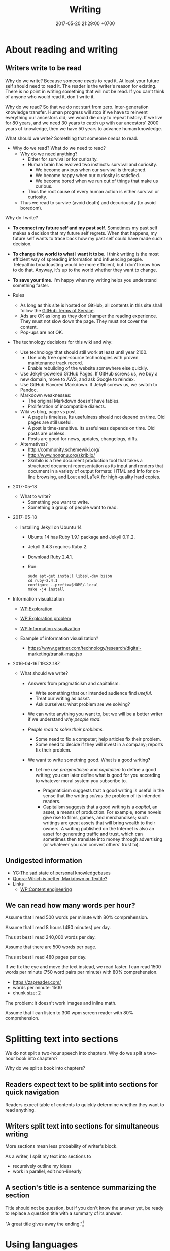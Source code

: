 #+TITLE: Writing
#+DATE: 2017-05-20 21:29:00 +0700
#+PERMALINK: /writing.html
#+OPTIONS: ^:nil toc:1
* About reading and writing
#+TOC: headlines 1 local
** Writers write to be read
Why do we write?
Because someone /needs/ to read it.
At least your future self should need to read it.
The reader is the writer's reason for existing.
There is no point in writing something that will not be read.
If you can't think of anyone who would read it, don't write it.

Why do we read?
So that we do not start from zero.
Inter-generation knowledge transfer.
Human progress will stop if we have to reinvent everything our ancestors did; we would die only to repeat history.
If we live for 80 years, and we need 30 years to catch up with our ancestors' 2000 years of knowledge, then we have 50 years to advance human knowledge.

What should we write?
Something that someone /needs/ to read.

- Why do we read?
  What do we need to read?
  - Why do we need anything?
    - Either for survival or for curiosity.
    - Human brain has evolved two instincts: survival and curiosity.
      - We become anxious when our survival is threatened.
      - We become happy when our curiosity is satisfied.
      - We become bored when we run out of things that make us curious.
    - Thus the root cause of every human action is either survival or curiosity.
  - Thus we read to survive (avoid death) and decuriousify (to avoid boredom).

Why do I write?
- *To connect my future self and my past self*.
  Sometimes my past self makes a decision that my future self regrets.
  When that happens, my future self wants to trace back
  how my past self could have made such decision.
- *To change the world to what I want it to be*.
  I think writing is the most efficient way of
  spreading information and influencing people.
  Telepathic broadcasting would be more efficient,
  but I don't know how to do that.
  Anyway, it's up to the world
  whether they want to change.
- *To save your time*.
  I'm happy when my writing helps you understand something faster.

- Rules
  - As long as this site is hosted on GitHub,
    all contents in this site shall follow the
    [[https://help.github.com/articles/github-terms-of-service/][GitHub Terms of Service]].
  - Ads are OK as long as they don't hamper the reading experience.
    They must not slow down the page.
    They must not cover the content.
  - Pop-ups are not OK.
- The technology decisions for this wiki and why:
  - Use technology that should still work at least until year 2100.
    - Use only free open-source technologies with proven maintenance track record.
    - Enable rebuilding of the website somewhere else quickly.
  - Use Jekyll-powered GitHub Pages. If GitHub screws us, we buy a new domain, move to AWS, and ask Google to reindex.
  - Use GitHub Flavored Markdown. If Jekyll screws us, we switch to Pandoc.
  - Markdown weaknesses:
    - The original Markdown doesn't have tables.
    - Proliferation of incompatible dialects.
  - Wiki vs blog, page vs post
    - A page is timeless. Its usefulness should not depend on time.
      Old pages are still useful.
    - A post is time-sensitive. Its usefulness depends on time.
      Old posts are useless.
    - Posts are good for news, updates, changelogs, diffs.
  - Alternatives?
    - http://community.schemewiki.org/
    - http://www.nongnu.org/skribilo/
    - Skribilo is a free document production tool that takes a structured document representation as its input
      and renders that document in a variety of output formats: HTML and Info for on-line browsing, and Lout and
      LaTeX for high-quality hard copies.
- 2017-05-18
  - What to write?
    - Something you want to write.
    - Something a group of people want to read.
- 2017-05-18
  - Installing Jekyll on Ubuntu 14
    - Ubuntu 14 has Ruby 1.9.1 package and Jekyll 0.11.2.
    - Jekyll 3.4.3 requires Ruby 2.
    - [[https://www.ruby-lang.org/en/downloads/][Download Ruby 2.4.1]].
    - Run:

    #+BEGIN_EXAMPLE
        sudo apt-get install libssl-dev bison
        cd ruby-2.4.1
        configure --prefix=$HOME/.local
        make -j4 install
    #+END_EXAMPLE

- Information visualization

  - [[https://en.wikipedia.org/wiki/Exploration][WP:Exploration]]
  - [[https://en.wikipedia.org/wiki/Exploration_problem][WP:Exploration problem]]
  - [[https://en.wikipedia.org/wiki/Information_visualization][WP:Information visualization]]
  - Example of information visualization?

    - https://www.gartner.com/technology/research/digital-marketing/transit-map.jsp

- 2016-04-16T19:32:18Z

  - What should we write?

    - Answers from pragmaticism and capitalism:

      - Write something that our intended audience find /useful/.
      - Treat our writing as /asset/.
      - Ask ourselves: what problem are we solving?

    - We can write anything you want to,
      but we will be a better writer
      if we understand /why people read/.
    - /People read to solve their problems./

      - Some need to fix a computer; help articles fix their problem.
      - Some need to decide if they will invest in a company; reports fix their problem.

    - We want to write something good. What is a good writing?

      - Let me use /pragmaticism/ and /capitalism/ to define a good writing;
        you can later define what is good for you
        according to whatever moral system you subscribe to.

        - Pragmaticism suggests that a good writing is useful
          in the sense that the writing /solves/ the problem of its intended readers.
        - Capitalism suggests that a good writing is
          a /capital/, an asset, a means of production.
          For example, some novels give rise to films, games, and merchandises;
          such writings are great assets that will bring wealth to their owners.
          A writing published on the Internet is also an asset for generating traffic and trust,
          which can sometimes then translate into money through advertising
          (or whatever you can convert others' trust to).
** Undigested information
- [[https://news.ycombinator.com/item?id=10739227][YC:The sad state of personal knowledgebases]]
- [[https://www.quora.com/Which-is-better-Markdown-or-Textile?share=1][Quora: Which is better, Markdown or Textile?]]
- Links
  - [[https://en.wikipedia.org/wiki/Content_Engineering][WP:Content engineering]]
** We can read how many words per hour?
Assume that I read 500 words per minute with 80% comprehension.

Assume that I read 8 hours (480 minutes) per day.

Thus at best I read 240,000 words per day.

Assume that there are 500 words per page.

Thus at best I read 480 pages per day.

If we fix the eye and move the text instead, we read faster.
I can read 1500 words per minute (750 word pairs per minute) with 80% comprehension.
- https://zapreader.com/
- words per minute: 1500
- chunk size: 2

The problem: it doesn't work images and inline math.

Assume that I can listen to 300 wpm screen reader with 80% comprehension.
* Splitting text into sections
We do not split a two-hour speech into chapters.
Why do we split a two-hour book into chapters?

Why do we split a book into chapters?
** Readers expect text to be split into sections for quick navigation
Readers expect table of contents to quickly determine whether they want to read anything.
** Writers split text into sections for simultaneous writing
More sections mean less probability of writer's block.

As a writer, I split my text into sections to
- recursively outline my ideas
- work in parallel, edit non-linearly
** A section's title is a sentence summarizing the section
Title should not be question,
but if you don't know the answer yet,
be ready to replace a question title with a summary of its answer.

"A great title gives away the ending."[fn::https://writing.stackexchange.com/questions/14516/can-section-headings-in-a-paper-be-questions]
* Using languages
#+TOC: headlines 1 local
** Parseability is necessary for understandability
"The length of a sentence isn’t what makes it hard to understand—it’s how long you have to wait for a phrase to be completed."
 [fn::https://www.businessinsider.com/why-this-sentence-is-hard-to-understand-2015-3/]
It gives the example sentence: "While Bob ate an apple was in the basket."

https://en.wikipedia.org/wiki/Garden-path_sentence
** Pluralize, when you need a gender-neutral singular third-person pronoun
<2018-11-06>
Prescription:
Pluralize things and use "they".
This is the least hassle.

<2018-11-06>
An old prescription I no longer follow:
- I use "he" as both male and gender-neutral singular third-person pronoun.
- Ambiguity resolution rules
  - If the context makes sense for both genders, then "he" is gender-neutral.

Some languages don't have this problem.
Indonesian has gender-neutral third-person pronoun "dia" and "beliau".

Why the hell does English care about the gender of the third person?
We just need one word that means "that person".

English history?
- [[https://en.wikipedia.org/wiki/Singular_they#Older_usage][WP:Singular they, older usage]]
** How to write: recursive-modification structures in writing
*** The importance of the first sentence of each paragraph
Write such that the reader can summarize your writing just by reading the first sentence of each paragraph.
*** The table of contents must tell the readers how they will benefit by reading the book.
*** If there is any conclusion, then it should be the first chapter.
*** The abstract explains how the readers will benefit by reading the article.
*** Modification hierarchy
- Adjective modifies noun.
- Predicate modifies subject.
- Support sentence modifies thesis sentence.
- Support paragraph modifies thesis paragraph.
- Subsection modifies its parent section.

Example of modification:
- Car
- Red car
- The red car is so expensive.
- The red car is so expensive.
  I could buy two houses with that.

Another example:
- Boy
- Bad boy
- He is a bad boy.
- He is a bad boy.
  However, he loves his family.
*** Paragraph structure
Every paragraph should have this form: "Thesis. Modifier 1. Modifier 2. ... Modifier N."

The first sentence of a paragraph is the paragraph's /thesis/.
The other sentences supports, clarifies, limits, or modifies the thesis.

Bad paragraph: thesis sentence at end of paragraph.
"He is a bad boy. She is a bad girl. Together they destroy this family."

Good paragraph: thesis sentence at beginning of paragraph.
"The bad boy and the bad girl together destroy this family."
** Arguing strongly
*** A strong argument has few objections.
Consider whether the reader can understand.

First, state the thesis.

Then, state the objections.
Think of as many objections as you can.
Try to refute your own thesis.

Then, state the supports.

Each objection is another argument or an axiom.

Each support is another argument or an axiom.

Write no unnecessary words.

An argument is a chain of reasons.
*** Refuting a definition
We can refute a definition by showing that it leads to undesirable consequences.
** Writing
The subject should be short.

The predicate should appear as early as possible.

Example:
- Bad: "Alice, Bob, Charlie, John, Jack, Jane, and Judy /went/ to the same class."
- Good: "These people /went/ to the same class: Alice, Bob, Charlie, John, Jack, Jane, Judy."

Example:
- Bad: "The expensive new red car that once belonged to Alice now /belongs/ to Bob."
- Good? "The car /changed hands/ from Alice to Bob."
  - I hate idioms and set phrases. They reduce uniformity, consistency, and predictability.
* Technology for academic writing for screen or web
** Writing for screen
- Design your text so that the reader can read it continuously and can resume arbitrarily.
  - A page should be finishable in one sitting (about 15 minutes perhaps?).
  - Links?
    - Links should be clumped together, not scattered.
      - Links distract. They break the continuity/immersion of the reading.
  - Design the branching points such that readers understand what to expect by following the links.
- Difference
  - No progress indicator.
    - On paper, your hand tells you how far you are from the end of the book.
    - On screen, you have no idea where you are.
  - No position indicator.
    - On paper, you can mark a page and resume reading later.
    - On screen, you can bookmark a page.
  - Navigation: linear vs tree
    - On paper, navigation is mostly linear: you go to the next page.
      Occasionally you jump to the table of contents.
      - On screen, navigation is tree.
        - Following links depth-first risks forgetting the original context.
        - Following links breadth-first risks browser tab count explosion.
- Which feels better: flip pages of paper, or navigate several hyperlinks?
** TOC (table of contents), page numbers, word counts, and reading time estimation
I can estimate the time required to read a printed book:
I look at its TOC and page numbers.

I can't estimate the time required to read a Web book:
There are no page numbers.

To go to a section:
- Print readers use a /page number/.
- Web readers use a /link/.

To estimate how much time is required to read a section:
- Print readers use /how many pages/ that section takes.
- Web readers use /number of words/ in that section.

Thus, in Web book TOC entries, we should substitute page number with word count.

** Best font families and sizes for portability and readability
I use Noto font families for my web books.

I need serif fonts and monospaced fonts that mix.

<2019-03-24>
I used to use the DejaVu families because they have compatible x-heights and they were pre-installed on Ubuntu 14.04.
But Noto is installed by default on Android, and I have moved to Debian 9.

Times New Roman, Arial, and Courier New don't mix: They have painfully different x-heights.

DejaVu and Noto families may only be widely available on libre software platforms.
I don't know the situation on Windows and Mac.

<2018-09-19>
Web authoring woes: lack of a set of font families with same x-height
I need a serif font family, sans-serif font family, a monospaced font family, and a math font family.
I want all of them to have the same x-height.

<2019-03-24>
There is a partial solution (text and code but without math): families such as Noto and Liberation.

"They found that reading speed is fastest when the text’s x-height is 0.3 degrees of arc."
https://www.imarc.com/blog/best-font-size-for-any-device
** Don't just collect links. Comment them. Opine. Think.
** Academic Web authoring
Jekyll's Liquid markup ={% raw %}{% link %}{% endraw %}= is dirty and wrong.
The semantically correct way is to transform HTML DOM relative links.

The end goal is to generate HTML.
So why don't we just write the source in HTML?

1. Paragraph in table.
2. Outlining support. Is this important? Jumping around is inefficient. It's more efficient if we write sequentially.

Assumptions:
- no graphics, no images
- some mathematics
- programming language researcher

Write directly in prolog?

#+BEGIN_EXAMPLE
document(Id, Meta, ["
\metadata{
}
Hey.

Para \em{strong}.

\a[href=internal:OtherdocId]{whatsit}
"]).
document(Id,
#+END_EXAMPLE

pandoc-scholar
https://github.com/pandoc-scholar/pandoc-scholar/blob/master/README.md

"Boilerplating Pandoc for Academic Writing"
https://www.soimort.org/notes/161117/
** Academic writing technology
Evaluate https://pandoc-scholar.github.io/
"Formatting Open Science: agilely creating multiple document formats for academic manuscripts with Pandoc Scholar"

https://en.wikipedia.org/wiki/Comparison_of_document_markup_languages

Installing cm-super affects pdflatex/xelatex output quality.

- HTML is low-effort for the reader.
- LaTeX excels at producing beautiful printable documents.
- Pandoc (Pandoc custom template + Pandoc Lua filter)

Emacs Lisp programming
"Understanding letf and how it replaces flet"
http://endlessparentheses.com/understanding-letf-and-how-it-replaces-flet.html

Not everyone agrees.
https://www.reddit.com/r/emacs/comments/71wy6n/orgmode_as_a_markup_language_does_make_sense_even/
https://karl-voit.at/2017/09/23/orgmode-as-markup-only/

There are two options for converting Org to HTML: Org Exporter and Pandoc.
- "I use the native Org exporters for that so I don’t usually need Pandoc. Bsag, has gone another route and uses ox-pandoc as her export engine." http://irreal.org/blog/?p=4376
- https://www.rousette.org.uk/archives/org-mode-and-pandoc/

Org Exporter is slow.

Pandoc+Lua is better documented?

https://pandoc.org/lua-filters.html#counting-words-in-a-document
** Writing technologies?
- https://www.authorea.com/users/5713/articles/19359-latex-is-dead-long-live-latex-typesetting-in-the-digital-age/_show_article
- https://github.com/eakbas/TSPW
- https://tylercipriani.com/blog/2014/05/13/replace-jekyll-with-pandoc-makefile/
- http://brackets.io/
** Combining wiki, blog, and forum?
https://hapgood.us/2016/02/22/can-blogs-and-wiki-be-merged/
- "Wiki values are often polar opposites of blogging values.
  Personal voice is meant to be minimized.
  Voices are meant to be merged.
  Rather than serial presentation, wiki values treating pages as nodes that stand outside of any particular narrative, and attempt to be timeless rather than timebound reactions."
  Exactly!
- Federated wiki tries to merge blog and wiki?
- "Wikum" combines wiki and forum.
  It uses recursive summarization
- https://www.nateliason.com/blog/wiki-strategy
** Pandoc woes
#+BEGIN_EXAMPLE
pandoc --mathjax -f org -t html philo.org --lua-filter _pandoc/filter.lua
#+END_EXAMPLE

Pandoc: How to avoid generating org-mode custom-id property drawer for internal linking?

Pandoc org output mishandles pipe character in inline math in table cell?
Or is the markdown input invalid indeed?
* My opinions about writing
** Problem with 2018 writings: books are too long
Books should be structured as an [[https://en.wikipedia.org/wiki/Inverted_pyramid_(journalism)][inverted pyramid]]:
- Begin with the most important statement.
- The rest of the book supports that statement.

Books should be much shorter.
I think a 100-page popular book has only 1 page of useful information.

** My old opinions that I no longer believe
*** Paragraphs should be replaced with bulleted lists.
- One list item may contain more than one sentences.
- People who disagree:
  - https://www.quora.com/Should-we-replace-all-paragraphs-with-bullet-points-in-answering-questions

<2018-11-06>
I don't believe this anymore.
Paragraphs with first-sentence thesis are more readable.
** Encyclopedias should focus on why and not what
Wikipedia is dumb data.
Google is dumb data.
We need opinion and interpretation to turn data into information.
* Using technology to write
** One-time setup
Use Debian 9.

Install Pandoc using apt. (How?)

Download pandoc-scholar from GitHub. (Where? How?)
** Usage
Write your content in any markup language that Pandoc can read.
I use org mode.
Sometimes I also use markdown.

Run Pandoc Scholar:
#+BEGIN_EXAMPLE
cd TEMP
make ARTICLE_FILE=... DEFAULT_EXTENSIONS=html
#+END_EXAMPLE
* Writing system
- pandoc-scholar is a Lua filter.
- pandoc can read org-mode metadata.
  We don't use YAML preamble, so no problem.
  https://www.reddit.com/r/orgmode/comments/4ilhln/do_you_use_pandoc_what_would_be_your_wishes/
- pandoc reads org-mode. http://kitchingroup.cheme.cmu.edu/blog/2014/07/17/Pandoc-does-org-mode-now/
- pandoc does not read all org citation syntaxes:
  - https://github.com/jkitchin/org-ref/issues/228
  - https://github.com/jgm/pandoc/pull/2950
- I think need pandoc-citeproc, and not pandoc-scholar.
- Cite using =\cite=.

https://www.dedoimedo.com/computers/linux-beginning-of-the-end.html- Can we use pandoc-scholar with org mode?
* Writing (old content)

Writing is a scalable way to spread your ideas.

** Reasons for reading fiction

In fiction, you can pretend that you are someone else.

Fiction helps you imagine.

Fiction helps you escape reality.

** Deletion

Every word must be important.
Use the fewest words to influence the reader.

** Respect the reader

The highest honor for a writer is the reader's attention.

** Internet

Once it's on the Internet, it's there forever.
You can't delete it.

Don't write things that can be used against you.

** How to write a book

Write things.
Order things.
Delete as many as possible.
Repeat.

Alternate between focusedly-dip-deep-into-a-section and be-a-generalist-and-read-a-chapter.

A book begins as a bunch of small isolated islands of text containing main ideas and structural drafts.

Write.
Make mistakes.
Rewrite.

** Form

The first sentence of a paragraph makes claim.
The rest of the paragraph supports the claim.
Thus, the reader can skim by reading the first sentence of every paragraph.

/Ordering/:
If understanding $B$ depends on understanding $A$,
then $A$ must come before $B$ in the text.
Don't make the reader jump around.

Define uncommon term before using it.

/Grouping/:
Related text should be near.

/Non-redundancy/:
Never waste what the reader has read.

/Clarity/:
If the reader reads the book linearly,
then he/she should understand a sentence just by reading it once.
The reader should parse the sentence in one pass.
Avoid ambiguous syntax.

Avoid /garden path sentences/.
Readers must parse a sentence before they understand it.
Understanding is hard.
Parsing adds unnecessary difficulty.

** Why a book, not a website?

A book has pages.
Pages help readers estimate the amount of material.
Pages help readers estimate the amount of time they have to invest.
Pages are significant visual cue.
Online text seems endless.
Links distract.

After reading , we conclude:
The subjects of the sentences in a paragraph should match the paragraph's topic.
IF passivating a sentence would match its subject to the topic of the containing paragraph, then passivate it.
Don't mindlessly activate all sentences.

There is a summary [fn:1].

LaTeX

[fn:1] [[https://www.crowl.org/Lawrence/writing/GopenSwan90.html]]
* What is writing?
Writing can be separated into insertion and reorganization:
- Insert new text, sentence, section.
- Move/shuffle/reorganize text, sentence, section.
- Delete text, sentence, section.
- Revise/update/change text, sentence, section.
- Change section title.

Reverse writing:
Imagine that your writing were finished and you were reading that finished writing.
What would you read?
* Book or article?
It is much easier to write an article than a book.
Article is shorter and more focused.

Google crawler limits page size.
* Typography notes
Bullet lists and one-line indented paragraphs don't mix.
They look hideous.
But space-separated paragraphs waste space.
